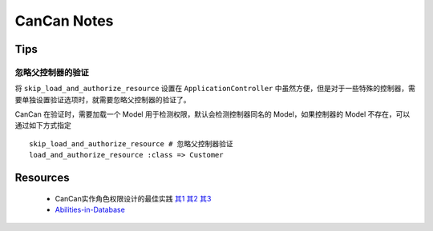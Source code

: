 CanCan Notes
============

Tips
---------

忽略父控制器的验证
~~~~~~~~~~~~~~~~~~~

将 ``skip_load_and_authorize_resource`` 设置在 ``ApplicationController`` 中虽然方便，但是对于一些特殊的控制器，需要单独设置验证选项时，就需要忽略父控制器的验证了。

CanCan 在验证时，需要加载一个 Model 用于检测权限，默认会检测控制器同名的 Model，如果控制器的 Model 不存在，可以通过如下方式指定 ::

    skip_load_and_authorize_resource # 忽略父控制器验证
    load_and_authorize_resource :class => Customer

Resources
---------
 * CanCan实作角色权限设计的最佳实践 `其1 <http://blog.xdite.net/posts/2012/07/30/cancan-rule-engine-authorization-based-library-1/>`_ `其2 <http://blog.xdite.net/posts/2012/07/30/cancan-rule-engine-authorization-based-library-2/>`_ `其3 <http://blog.xdite.net/posts/2012/07/30/cancan-rule-engine-authorization-based-library-3/>`_
 * `Abilities-in-Database <https://github.com/ryanb/cancan/wiki/Abilities-in-Database>`_

